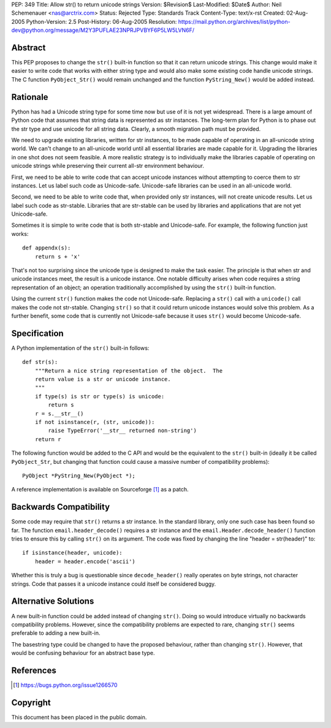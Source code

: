 PEP: 349
Title: Allow str() to return unicode strings
Version: $Revision$
Last-Modified: $Date$
Author: Neil Schemenauer <nas@arctrix.com>
Status: Rejected
Type: Standards Track
Content-Type: text/x-rst
Created: 02-Aug-2005
Python-Version: 2.5
Post-History: 06-Aug-2005
Resolution: https://mail.python.org/archives/list/python-dev@python.org/message/M2Y3PUFLAE23NPRJPVBYF6P5LW5LVN6F/


Abstract
========

This PEP proposes to change the ``str()`` built-in function so that it
can return unicode strings.  This change would make it easier to
write code that works with either string type and would also make
some existing code handle unicode strings.  The C function
``PyObject_Str()`` would remain unchanged and the function
``PyString_New()`` would be added instead.


Rationale
=========

Python has had a Unicode string type for some time now but use of
it is not yet widespread.  There is a large amount of Python code
that assumes that string data is represented as str instances.
The long-term plan for Python is to phase out the str type and use
unicode for all string data.  Clearly, a smooth migration path
must be provided.

We need to upgrade existing libraries, written for str instances,
to be made capable of operating in an all-unicode string world.
We can't change to an all-unicode world until all essential
libraries are made capable for it.  Upgrading the libraries in one
shot does not seem feasible.  A more realistic strategy is to
individually make the libraries capable of operating on unicode
strings while preserving their current all-str environment
behaviour.

First, we need to be able to write code that can accept unicode
instances without attempting to coerce them to str instances.  Let
us label such code as Unicode-safe.  Unicode-safe libraries can be
used in an all-unicode world.

Second, we need to be able to write code that, when provided only
str instances, will not create unicode results.  Let us label such
code as str-stable.  Libraries that are str-stable can be used by
libraries and applications that are not yet Unicode-safe.

Sometimes it is simple to write code that is both str-stable and
Unicode-safe.  For example, the following function just works::

    def appendx(s):
        return s + 'x'

That's not too surprising since the unicode type is designed to
make the task easier.  The principle is that when str and unicode
instances meet, the result is a unicode instance.  One notable
difficulty arises when code requires a string representation of an
object; an operation traditionally accomplished by using the ``str()``
built-in function.

Using the current ``str()`` function makes the code not Unicode-safe.
Replacing a ``str()`` call with a ``unicode()`` call makes the code not
str-stable.  Changing ``str()`` so that it could return unicode
instances would solve this problem.  As a further benefit, some code
that is currently not Unicode-safe because it uses ``str()`` would
become Unicode-safe.


Specification
=============

A Python implementation of the ``str()`` built-in follows::

    def str(s):
        """Return a nice string representation of the object.  The
        return value is a str or unicode instance.
        """
        if type(s) is str or type(s) is unicode:
            return s
        r = s.__str__()
        if not isinstance(r, (str, unicode)):
            raise TypeError('__str__ returned non-string')
        return r

The following function would be added to the C API and would be the
equivalent to the ``str()`` built-in (ideally it be called ``PyObject_Str``,
but changing that function could cause a massive number of
compatibility problems)::

    PyObject *PyString_New(PyObject *);

A reference implementation is available on Sourceforge [1]_ as a
patch.


Backwards Compatibility
=======================

Some code may require that ``str()`` returns a str instance.  In the
standard library, only one such case has been found so far.  The
function ``email.header_decode()`` requires a str instance and the
``email.Header.decode_header()`` function tries to ensure this by
calling ``str()`` on its argument.  The code was fixed by changing
the line "header = str(header)" to::

    if isinstance(header, unicode):
        header = header.encode('ascii')

Whether this is truly a bug is questionable since ``decode_header()``
really operates on byte strings, not character strings.  Code that
passes it a unicode instance could itself be considered buggy.


Alternative Solutions
=====================

A new built-in function could be added instead of changing ``str()``.
Doing so would introduce virtually no backwards compatibility
problems.  However, since the compatibility problems are expected to
rare, changing ``str()`` seems preferable to adding a new built-in.

The basestring type could be changed to have the proposed behaviour,
rather than changing ``str()``.  However, that would be confusing
behaviour for an abstract base type.


References
==========

.. [1] https://bugs.python.org/issue1266570


Copyright
=========

This document has been placed in the public domain.



..
  Local Variables:
  mode: indented-text
  indent-tabs-mode: nil
  sentence-end-double-space: t
  fill-column: 70
  End:

